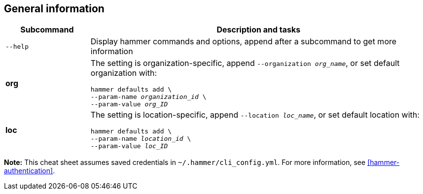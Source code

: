 :_mod-docs-content-type: REFERENCE

[id='general-information']
== General information

[cols="2a,8a",options="header"]
|====
|Subcommand |Description and tasks
|`--help` |Display hammer commands and options, append after a subcommand to get more information
|[aqua-background]*org* |The setting is organization-specific, append `--organization _org_name_`, or set default organization with:
[subs="+quotes"]
----
hammer defaults add \
--param-name _organization_id_ \
--param-value _org_ID_
----
|[yellow-background]*loc* |The setting is location-specific, append `--location _loc_name_`, or set default location with:
[subs="+quotes"]
----
hammer defaults add \
--param-name _location_id_ \
--param-value _loc_ID_
----
|====

*Note:* This cheat sheet assumes saved credentials in `~/.hammer/cli_config.yml`. For more information, see xref:hammer-authentication[].

